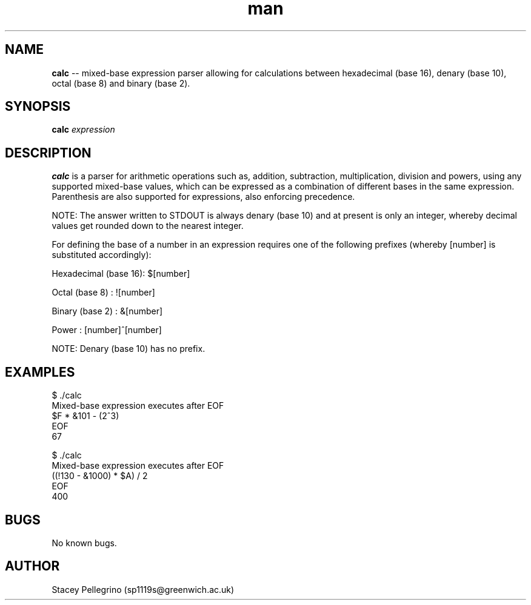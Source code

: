 .\" Manpage for calc.
.\" Contact sp1119s@greenwich.ac.uk to correct errors or typos.
.TH man 1 "1 September 2021" "1.0.0" "calc manpage"
.SH NAME
.B calc
\-\- mixed-base expression parser allowing for calculations between hexadecimal (base 16), denary (base 10), octal (base 8) and binary (base 2).
.SH SYNOPSIS
.B calc
\fIexpression\fR
.SH DESCRIPTION
.B calc
is a parser for arithmetic operations such as, addition, subtraction, multiplication, division and powers, using any supported mixed-base values, which can be expressed as a combination of different bases in the same expression. Parenthesis are also supported for expressions, also enforcing precedence.

NOTE: The answer written to STDOUT is always denary (base 10) and at present is only an integer, whereby decimal values get rounded down to the nearest integer.

For defining the base of a number in an expression requires one of the following prefixes (whereby [number] is substituted accordingly):
.LP
Hexadecimal (base 16): $[number]
.LP
Octal (base 8)       : ![number]
.LP
Binary (base 2)      : &[number]
.LP
Power                : [number]^[number]
.LP
NOTE: Denary (base 10) has no prefix.

.SH EXAMPLES
$ ./calc
.br
Mixed-base expression executes after EOF
.br
$F * &101 - (2^3)
.br
EOF
.br
67
.LP
$ ./calc
.br
Mixed-base expression executes after EOF
.br
((!130 - &1000) * $A) / 2    
.br
EOF
.br
400
.SH BUGS
No known bugs.
.SH AUTHOR
Stacey Pellegrino (sp1119s@greenwich.ac.uk)
